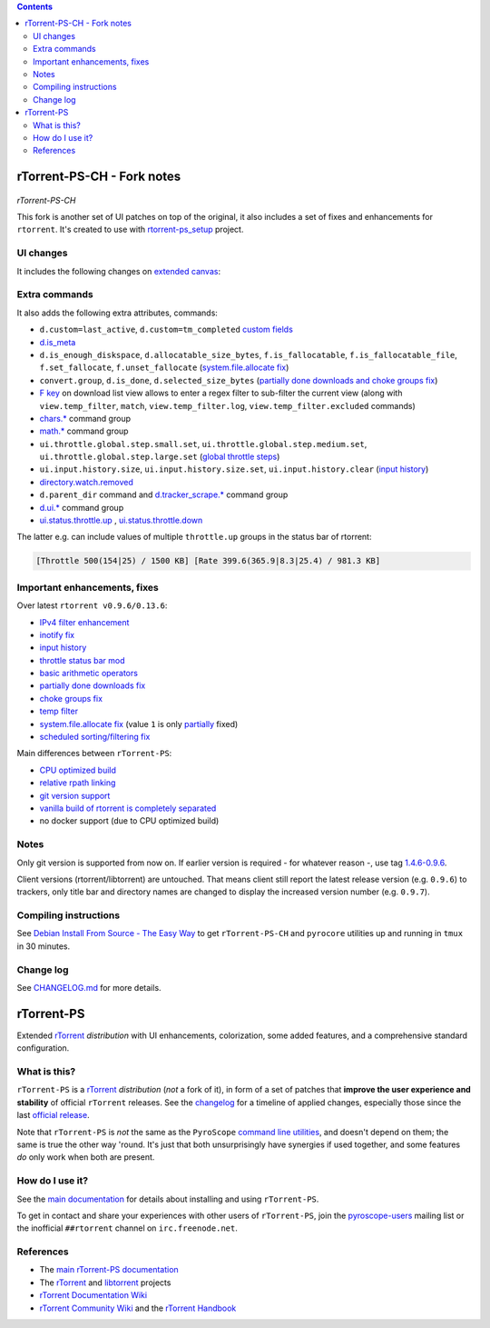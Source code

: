 .. contents:: **Contents**

rTorrent-PS-CH - Fork notes
===========================

.. figure:: https://raw.githubusercontent.com/chros73/rtorrent-ps/master/docs/_static/img/rTorrent-PS-CH-0.9.6-happy-pastel-kitty-s.png
   :align: center
   :alt: Extended Canvas Screenshot
   
*rTorrent-PS-CH*

This fork is another set of UI patches on top of the original, it also includes a set of fixes and enhancements for ``rtorrent``. It's created to use with `rtorrent-ps_setup <https://github.com/chros73/rtorrent-ps_setup/>`_  project.

UI changes
----------

It includes the following changes on `extended canvas <docs/RtorrentExtendedCanvas.md#columns-in-the-collapsed-display>`_:

====  ========================================
 ⊘    Throttle (none = global throttle, ∞ = NULL throttle, otherwise the first letter of the throttle name)
 ◎    Unsafe-data (none = safe data, ⊘ = unsafe data, ⊗ = unsafe data with delqueue) 
 ⊕    Data directory (none = base path entry is missing, otherwise the first letter of the name of data directory)
 ↻    Number of connected peers
⌚ ≀∆  Approximate time since last active state (units are «”’hdwmy» from seconds to years) or upload rate
 ⊼    Uploaded data size
====  ========================================


Extra commands
--------------

It also adds the following extra attributes, commands:

- ``d.custom=last_active``, ``d.custom=tm_completed`` `custom fields <https://github.com/chros73/rtorrent-ps/issues/120>`_
-  `d.is_meta <docs/RtorrentExtended.md#dis_meta>`_
- ``d.is_enough_diskspace``, ``d.allocatable_size_bytes``, ``f.is_fallocatable``, ``f.is_fallocatable_file``, ``f.set_fallocate``, ``f.unset_fallocate`` (`system.file.allocate fix  <https://github.com/chros73/rtorrent-ps/issues/68>`_)
- ``convert.group``, ``d.is_done``, ``d.selected_size_bytes`` (`partially done downloads and choke groups fix  <https://github.com/chros73/rtorrent-ps/issues/69>`_)
-  `F key <https://github.com/chros73/rtorrent-ps/issues/63>`_ on download list view allows to enter a regex filter to sub-filter the current view (along with ``view.temp_filter``, ``match``, ``view.temp_filter.log``, ``view.temp_filter.excluded`` commands)
-  `chars.* <https://github.com/chros73/rtorrent-ps/issues/123>`_ command group
-  `math.* <https://github.com/chros73/rtorrent-ps/issues/71>`_ command group
-  ``ui.throttle.global.step.small.set``, ``ui.throttle.global.step.medium.set``, ``ui.throttle.global.step.large.set``  (`global throttle steps <https://github.com/chros73/rtorrent-ps/issues/84>`_)
-  ``ui.input.history.size``, ``ui.input.history.size.set``, ``ui.input.history.clear`` (`input history <https://github.com/chros73/rtorrent-ps/issues/83>`_)
-  `directory.watch.removed <https://github.com/chros73/rtorrent-ps/issues/87>`_
-  ``d.parent_dir`` command and `d.tracker_scrape.* <https://github.com/chros73/rtorrent-ps/issues/119>`_ command group
-  `d.ui.* <https://github.com/chros73/rtorrent-ps/issues/119>`_ command group
-  `ui.status.throttle.up <docs/RtorrentExtended.md#uistatusthrottleupsetname>`_ , `ui.status.throttle.down <docs/RtorrentExtended.md#uistatusthrottledownsetname>`_

The latter e.g. can include values of multiple ``throttle.up`` groups in the status bar of rtorrent:

.. code-block::

    [Throttle 500(154|25) / 1500 KB] [Rate 399.6(365.9|8.3|25.4) / 981.3 KB]


Important enhancements, fixes
-----------------------------

Over latest ``rtorrent v0.9.6/0.13.6``:

-  `IPv4 filter enhancement <https://github.com/chros73/rtorrent-ps/issues/112>`_
-  `inotify fix <https://github.com/chros73/rtorrent-ps/issues/87>`_
-  `input history <https://github.com/chros73/rtorrent-ps/issues/83>`_
-  `throttle status bar mod <https://github.com/chros73/rtorrent-ps/issues/74>`_
-  `basic arithmetic operators <https://github.com/chros73/rtorrent-ps/issues/71>`_
-  `partially done downloads fix <https://github.com/chros73/rtorrent-ps/issues/69#issuecomment-284245459>`_
-  `choke groups fix <https://github.com/chros73/rtorrent-ps/issues/69>`_
-  `temp filter <https://github.com/chros73/rtorrent-ps/issues/63>`_
-  `system.file.allocate fix <https://github.com/chros73/rtorrent-ps/issues/39>`_ (value ``1`` is only `partially <https://github.com/chros73/rtorrent-ps/issues/68>`_ fixed)
-  `scheduled sorting/filtering fix <https://github.com/chros73/rtorrent-ps/issues/19>`_

Main differences between ``rTorrent-PS``:

-  `CPU optimized build <https://github.com/chros73/rtorrent-ps/issues/109>`_
-  `relative rpath linking <https://github.com/chros73/rtorrent-ps/issues/93>`_
-  `git version support <https://github.com/chros73/rtorrent-ps/issues/78>`_
-  `vanilla build of rtorrent is completely separated <https://github.com/chros73/rtorrent-ps/issues/99>`_
-  no docker support (due to CPU optimized build)


Notes
-----

Only git version is supported from now on. If earlier version is required - for whatever reason -, use tag `1.4.6-0.9.6 <https://github.com/chros73/rtorrent-ps/releases>`_.

Client versions (rtorrent/libtorrent) are untouched. That means client still report the latest release version (e.g. ``0.9.6``) to trackers, only title bar and directory names are changed to display the increased version number (e.g. ``0.9.7``).


Compiling instructions
-----------------------

See `Debian Install From Source - The Easy Way <docs/DebianInstallFromSourceTheEasyWay.rst>`_ to get ``rTorrent-PS-CH`` and ``pyrocore`` utilities up and running in ``tmux`` in 30 minutes.


Change log
----------

See `CHANGELOG.md <CHANGELOG.md>`_ for more details.


rTorrent-PS
===========

Extended `rTorrent`_ *distribution* with UI enhancements, colorization,
some added features, and a comprehensive standard configuration.

.. figure:: https://raw.githubusercontent.com/pyroscope/rtorrent-ps/master/docs/_static/img/rT-PS-094-2014-05-24-shadow.png
   :align: center
   :alt: Extended Canvas Screenshot


What is this?
-------------

``rTorrent-PS`` is a `rTorrent`_ *distribution* (*not* a fork of it),
in form of a set of patches that **improve the user experience and stability**
of official ``rTorrent`` releases.
See the `changelog`_ for a timeline of applied changes,
especially those since the last `official release`_.

Note that ``rTorrent-PS`` is *not* the same as the ``PyroScope`` `command line
utilities <https://github.com/pyroscope/pyrocore#pyrocore>`_, and
doesn't depend on them; the same is true the other way 'round. It's just
that both unsurprisingly have synergies if used together, and some
features *do* only work when both are present.


How do I use it?
----------------

See the
`main documentation <http://rtorrent-ps.readthedocs.io/en/latest/overview.html>`_
for details about installing and using ``rTorrent-PS``.

To get in contact and share your experiences with other users of
``rTorrent-PS``, join the
`pyroscope-users <http://groups.google.com/group/pyroscope-users>`_
mailing list or the inofficial ``##rtorrent`` channel on
``irc.freenode.net``.


References
----------

-  The `main rTorrent-PS documentation <http://rtorrent-ps.readthedocs.io/>`_
-  The `rTorrent <https://github.com/rakshasa/rtorrent>`_
   and `libtorrent <https://github.com/rakshasa/libtorrent>`_ projects
-  `rTorrent Documentation Wiki`_
-  `rTorrent Community Wiki`_
   and the `rTorrent Handbook <http://rtorrent-docs.rtfd.io/>`_


.. _`official release`: https://github.com/pyroscope/rtorrent-ps/releases
.. _`changelog`: https://github.com/pyroscope/rtorrent-ps/blob/master/CHANGES.md
.. _`rTorrent`: https://github.com/rakshasa/rtorrent
.. _`Bintray`: https://bintray.com/pyroscope/rtorrent-ps/rtorrent-ps
.. _`rTorrent Documentation Wiki`: https://github.com/rakshasa/rtorrent/wiki
.. _`rTorrent Community Wiki`: https://github.com/rtorrent-community/rtorrent-community.github.io/wiki
.. _`DebianInstallFromSource`: https://github.com/pyroscope/rtorrent-ps/blob/master/docs/DebianInstallFromSource.md
.. _`RtorrentExtended`: https://github.com/pyroscope/rtorrent-ps/blob/master/docs/RtorrentExtended.md
.. _`RtorrentExtendedCanvas`: https://github.com/pyroscope/rtorrent-ps/blob/master/docs/RtorrentExtendedCanvas.md

